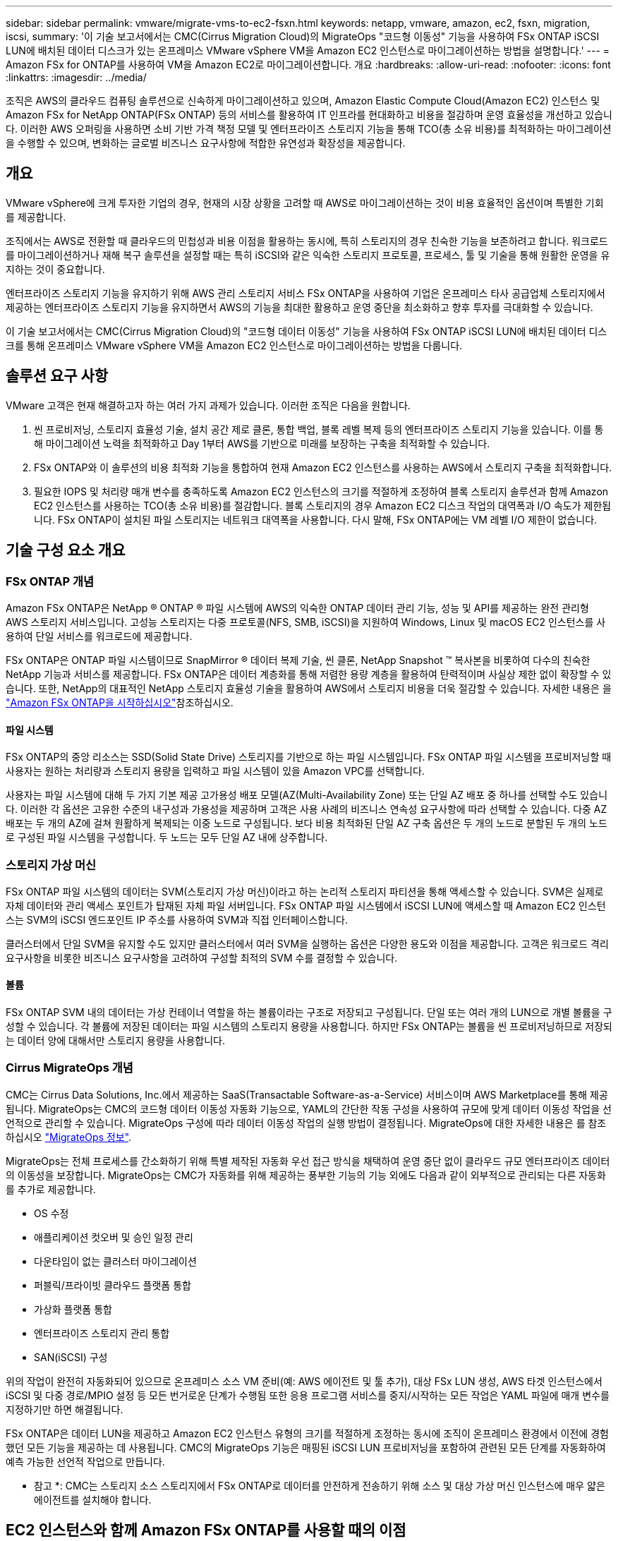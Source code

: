 ---
sidebar: sidebar 
permalink: vmware/migrate-vms-to-ec2-fsxn.html 
keywords: netapp, vmware, amazon, ec2, fsxn, migration, iscsi, 
summary: '이 기술 보고서에서는 CMC(Cirrus Migration Cloud)의 MigrateOps "코드형 이동성" 기능을 사용하여 FSx ONTAP iSCSI LUN에 배치된 데이터 디스크가 있는 온프레미스 VMware vSphere VM을 Amazon EC2 인스턴스로 마이그레이션하는 방법을 설명합니다.' 
---
= Amazon FSx for ONTAP를 사용하여 VM을 Amazon EC2로 마이그레이션합니다. 개요
:hardbreaks:
:allow-uri-read: 
:nofooter: 
:icons: font
:linkattrs: 
:imagesdir: ../media/


[role="lead"]
조직은 AWS의 클라우드 컴퓨팅 솔루션으로 신속하게 마이그레이션하고 있으며, Amazon Elastic Compute Cloud(Amazon EC2) 인스턴스 및 Amazon FSx for NetApp ONTAP(FSx ONTAP) 등의 서비스를 활용하여 IT 인프라를 현대화하고 비용을 절감하며 운영 효율성을 개선하고 있습니다. 이러한 AWS 오퍼링을 사용하면 소비 기반 가격 책정 모델 및 엔터프라이즈 스토리지 기능을 통해 TCO(총 소유 비용)를 최적화하는 마이그레이션을 수행할 수 있으며, 변화하는 글로벌 비즈니스 요구사항에 적합한 유연성과 확장성을 제공합니다.



== 개요

VMware vSphere에 크게 투자한 기업의 경우, 현재의 시장 상황을 고려할 때 AWS로 마이그레이션하는 것이 비용 효율적인 옵션이며 특별한 기회를 제공합니다.

조직에서는 AWS로 전환할 때 클라우드의 민첩성과 비용 이점을 활용하는 동시에, 특히 스토리지의 경우 친숙한 기능을 보존하려고 합니다. 워크로드를 마이그레이션하거나 재해 복구 솔루션을 설정할 때는 특히 iSCSI와 같은 익숙한 스토리지 프로토콜, 프로세스, 툴 및 기술을 통해 원활한 운영을 유지하는 것이 중요합니다.

엔터프라이즈 스토리지 기능을 유지하기 위해 AWS 관리 스토리지 서비스 FSx ONTAP을 사용하여 기업은 온프레미스 타사 공급업체 스토리지에서 제공하는 엔터프라이즈 스토리지 기능을 유지하면서 AWS의 기능을 최대한 활용하고 운영 중단을 최소화하고 향후 투자를 극대화할 수 있습니다.

이 기술 보고서에서는 CMC(Cirrus Migration Cloud)의 "코드형 데이터 이동성" 기능을 사용하여 FSx ONTAP iSCSI LUN에 배치된 데이터 디스크를 통해 온프레미스 VMware vSphere VM을 Amazon EC2 인스턴스로 마이그레이션하는 방법을 다룹니다.



== 솔루션 요구 사항

VMware 고객은 현재 해결하고자 하는 여러 가지 과제가 있습니다. 이러한 조직은 다음을 원합니다.

. 씬 프로비저닝, 스토리지 효율성 기술, 설치 공간 제로 클론, 통합 백업, 블록 레벨 복제 등의 엔터프라이즈 스토리지 기능을 있습니다. 이를 통해 마이그레이션 노력을 최적화하고 Day 1부터 AWS를 기반으로 미래를 보장하는 구축을 최적화할 수 있습니다.
. FSx ONTAP와 이 솔루션의 비용 최적화 기능을 통합하여 현재 Amazon EC2 인스턴스를 사용하는 AWS에서 스토리지 구축을 최적화합니다.
. 필요한 IOPS 및 처리량 매개 변수를 충족하도록 Amazon EC2 인스턴스의 크기를 적절하게 조정하여 블록 스토리지 솔루션과 함께 Amazon EC2 인스턴스를 사용하는 TCO(총 소유 비용)를 절감합니다. 블록 스토리지의 경우 Amazon EC2 디스크 작업의 대역폭과 I/O 속도가 제한됩니다. FSx ONTAP이 설치된 파일 스토리지는 네트워크 대역폭을 사용합니다. 다시 말해, FSx ONTAP에는 VM 레벨 I/O 제한이 없습니다.




== 기술 구성 요소 개요



=== FSx ONTAP 개념

Amazon FSx ONTAP은 NetApp ® ONTAP ® 파일 시스템에 AWS의 익숙한 ONTAP 데이터 관리 기능, 성능 및 API를 제공하는 완전 관리형 AWS 스토리지 서비스입니다. 고성능 스토리지는 다중 프로토콜(NFS, SMB, iSCSI)을 지원하여 Windows, Linux 및 macOS EC2 인스턴스를 사용하여 단일 서비스를 워크로드에 제공합니다.

FSx ONTAP은 ONTAP 파일 시스템이므로 SnapMirror ® 데이터 복제 기술, 씬 클론, NetApp Snapshot ™ 복사본을 비롯하여 다수의 친숙한 NetApp 기능과 서비스를 제공합니다. FSx ONTAP은 데이터 계층화를 통해 저렴한 용량 계층을 활용하여 탄력적이며 사실상 제한 없이 확장할 수 있습니다. 또한, NetApp의 대표적인 NetApp 스토리지 효율성 기술을 활용하여 AWS에서 스토리지 비용을 더욱 절감할 수 있습니다. 자세한 내용은 을 link:https://docs.aws.amazon.com/fsx/latest/ONTAPGuide/getting-started.html["Amazon FSx ONTAP을 시작하십시오"]참조하십시오.



==== 파일 시스템

FSx ONTAP의 중앙 리소스는 SSD(Solid State Drive) 스토리지를 기반으로 하는 파일 시스템입니다. FSx ONTAP 파일 시스템을 프로비저닝할 때 사용자는 원하는 처리량과 스토리지 용량을 입력하고 파일 시스템이 있을 Amazon VPC를 선택합니다.

사용자는 파일 시스템에 대해 두 가지 기본 제공 고가용성 배포 모델(AZ(Multi-Availability Zone) 또는 단일 AZ 배포 중 하나를 선택할 수도 있습니다. 이러한 각 옵션은 고유한 수준의 내구성과 가용성을 제공하며 고객은 사용 사례의 비즈니스 연속성 요구사항에 따라 선택할 수 있습니다. 다중 AZ 배포는 두 개의 AZ에 걸쳐 원활하게 복제되는 이중 노드로 구성됩니다. 보다 비용 최적화된 단일 AZ 구축 옵션은 두 개의 노드로 분할된 두 개의 노드로 구성된 파일 시스템을 구성합니다. 두 노드는 모두 단일 AZ 내에 상주합니다.



=== 스토리지 가상 머신

FSx ONTAP 파일 시스템의 데이터는 SVM(스토리지 가상 머신)이라고 하는 논리적 스토리지 파티션을 통해 액세스할 수 있습니다. SVM은 실제로 자체 데이터와 관리 액세스 포인트가 탑재된 자체 파일 서버입니다. FSx ONTAP 파일 시스템에서 iSCSI LUN에 액세스할 때 Amazon EC2 인스턴스는 SVM의 iSCSI 엔드포인트 IP 주소를 사용하여 SVM과 직접 인터페이스합니다.

클러스터에서 단일 SVM을 유지할 수도 있지만 클러스터에서 여러 SVM을 실행하는 옵션은 다양한 용도와 이점을 제공합니다. 고객은 워크로드 격리 요구사항을 비롯한 비즈니스 요구사항을 고려하여 구성할 최적의 SVM 수를 결정할 수 있습니다.



==== 볼륨

FSx ONTAP SVM 내의 데이터는 가상 컨테이너 역할을 하는 볼륨이라는 구조로 저장되고 구성됩니다. 단일 또는 여러 개의 LUN으로 개별 볼륨을 구성할 수 있습니다. 각 볼륨에 저장된 데이터는 파일 시스템의 스토리지 용량을 사용합니다. 하지만 FSx ONTAP는 볼륨을 씬 프로비저닝하므로 저장되는 데이터 양에 대해서만 스토리지 용량을 사용합니다.



=== Cirrus MigrateOps 개념

CMC는 Cirrus Data Solutions, Inc.에서 제공하는 SaaS(Transactable Software-as-a-Service) 서비스이며 AWS Marketplace를 통해 제공됩니다. MigrateOps는 CMC의 코드형 데이터 이동성 자동화 기능으로, YAML의 간단한 작동 구성을 사용하여 규모에 맞게 데이터 이동성 작업을 선언적으로 관리할 수 있습니다. MigrateOps 구성에 따라 데이터 이동성 작업의 실행 방법이 결정됩니다. MigrateOps에 대한 자세한 내용은 를 참조하십시오 link:https://www.google.com/url?q=https://customer.cirrusdata.com/cdc/kb/articles/about-migrateops-hCCHcmhfbj&sa=D&source=docs&ust=1715480377722215&usg=AOvVaw033gzvuAlgxAWDT_kOYLg1["MigrateOps 정보"].

MigrateOps는 전체 프로세스를 간소화하기 위해 특별 제작된 자동화 우선 접근 방식을 채택하여 운영 중단 없이 클라우드 규모 엔터프라이즈 데이터의 이동성을 보장합니다. MigrateOps는 CMC가 자동화를 위해 제공하는 풍부한 기능의 기능 외에도 다음과 같이 외부적으로 관리되는 다른 자동화를 추가로 제공합니다.

* OS 수정
* 애플리케이션 컷오버 및 승인 일정 관리
* 다운타임이 없는 클러스터 마이그레이션
* 퍼블릭/프라이빗 클라우드 플랫폼 통합
* 가상화 플랫폼 통합
* 엔터프라이즈 스토리지 관리 통합
* SAN(iSCSI) 구성


위의 작업이 완전히 자동화되어 있으므로 온프레미스 소스 VM 준비(예: AWS 에이전트 및 툴 추가), 대상 FSx LUN 생성, AWS 타겟 인스턴스에서 iSCSI 및 다중 경로/MPIO 설정 등 모든 번거로운 단계가 수행됨 또한 응용 프로그램 서비스를 중지/시작하는 모든 작업은 YAML 파일에 매개 변수를 지정하기만 하면 해결됩니다.

FSx ONTAP은 데이터 LUN을 제공하고 Amazon EC2 인스턴스 유형의 크기를 적절하게 조정하는 동시에 조직이 온프레미스 환경에서 이전에 경험했던 모든 기능을 제공하는 데 사용됩니다. CMC의 MigrateOps 기능은 매핑된 iSCSI LUN 프로비저닝을 포함하여 관련된 모든 단계를 자동화하여 예측 가능한 선언적 작업으로 만듭니다.

* 참고 *: CMC는 스토리지 소스 스토리지에서 FSx ONTAP로 데이터를 안전하게 전송하기 위해 소스 및 대상 가상 머신 인스턴스에 매우 얇은 에이전트를 설치해야 합니다.



== EC2 인스턴스와 함께 Amazon FSx ONTAP를 사용할 때의 이점

Amazon EC2 인스턴스용 FSx ONTAP 스토리지는 다음과 같은 여러 가지 이점을 제공합니다.

* 가장 까다로운 워크로드에 일관된 고성능을 제공하는 높은 처리량과 짧은 지연 시간을 보장하는 스토리지
* 지능형 NVMe 캐싱으로 성능이 개선됩니다
* 용량, 처리량 및 IOP를 상황에 맞게 변경할 수 있으며 변화하는 스토리지 수요에 빠르게 적응할 수 있습니다
* 온프레미스 ONTAP 스토리지에서 AWS로 블록 기반 데이터 복제
* 온프레미스 VMware 구축에 널리 사용되는 iSCSI를 포함한 멀티 프로토콜 액세스 가능성
* SnapMirror로 오케스트레이션된 NetApp Snapshot ™ 기술과 DR은 데이터 손실을 방지하고 복구 속도를 높입니다
* 씬 프로비저닝, 데이터 중복제거, 압축, 컴팩션을 비롯한 스토리지 효율성 기능으로 스토리지 설치 공간 및 비용을 줄여줍니다
* 효율적인 복제를 통해 백업을 생성하는 데 걸리는 시간을 몇 시간에서 단 몇 분으로 단축하여 RTO를 최적화합니다
* NetApp SnapCenter ® 를 사용한 파일 백업 및 복원을 위한 세분화된 옵션


FSx ONTAP을 사용하여 Amazon EC2 인스턴스를 iSCSI 기반 스토리지 계층으로 구축하면 AWS에서의 배포를 혁신할 수 있는 고성능, 미션 크리티컬 데이터 관리 기능 및 비용 절감 스토리지 효율성 기능을 제공할 수 있습니다.

Flash Cache 및 여러 iSCSI 세션을 실행하고 5%의 작업 세트 크기를 활용하면 FSx ONTAP에서 350K 이상의 IOPS를 제공하여 가장 집약적인 워크로드도 충족하는 성능 수준을 제공할 수 있습니다.

블록 스토리지 대역폭 제한이 아니라 FSx ONTAP에 네트워크 대역폭 제한만 적용되므로, 사용자가 소형 Amazon EC2 인스턴스 유형을 활용하는 동시에 훨씬 큰 인스턴스 유형과 동일한 성능 속도를 얻을 수 있습니다. 또한 이러한 작은 인스턴스 유형을 사용하면 컴퓨팅 비용을 낮게 유지하여 TCO를 최적화할 수 있습니다.

FSx ONTAP에서 여러 프로토콜을 지원한다는 또 다른 이점으로, 단일 AWS 스토리지 서비스를 표준화하여 광범위한 기존 데이터 및 파일 서비스 요구사항을 충족합니다. VMware vSphere에 크게 투자한 기업의 경우, 현재의 시장 상황을 고려할 때 AWS로 마이그레이션하는 것이 비용 효율적인 옵션이며 특별한 기회를 제공합니다.
